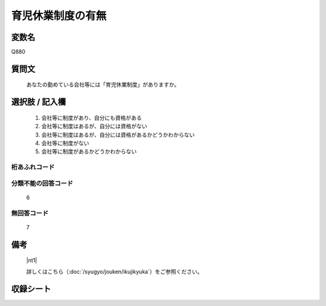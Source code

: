 .. title:: Q880
.. rst-class:: item

====================================================================================================
育児休業制度の有無
====================================================================================================

.. rst-class:: varname

変数名
==================

Q880

.. rst-class:: question

質問文
==================


   あなたの勤めている会社等には「育児休業制度」がありますか。



.. rst-class:: answer

選択肢 / 記入欄
======================

  1. 会社等に制度があり、自分にも資格がある
  2. 会社等に制度はあるが、自分には資格がない
  3. 会社等に制度はあるが、自分には資格があるかどうかわからない
  4. 会社等に制度がない
  5. 会社等に制度があるかどうかわからない
  



.. rst-class:: overflow

桁あふれコード
-------------------------------
  


.. rst-class:: not_classified

分類不能の回答コード
-------------------------------------
  6


.. rst-class:: not_available

無回答コード
-------------------------------------
  7


.. rst-class:: bikou

備考
==================
 

   |nt1|
   
   
   詳しくはこちら（:doc:`/syugyo/jouken/ikujikyuka`）をご参照ください。


.. rst-class:: include_sheet

収録シート
=======================================
.. hlist::
   :columns: 3
   
   
   * p5a_1
   
   * p5b_1
   
   * p6_1
   
   * p7_1
   
   * p8_1
   
   * p9_1
   
   * p10_1
   
   * p11ab_1
   
   * p11c_1
   
   * p12_1
   
   * p13_1
   
   * p14_1
   
   * p15_1
   
   * p16abc_1
   
   * p16d_1
   
   * p17_1
   
   * p18_1
   
   * p19_1
   
   * p20_1
   
   * p21abcd_1
   
   * p21e_1
   
   * p22_1
   
   * p23_1
   
   * p24_1
   
   * p25_1
   
   * p26_1
   
   * p27_1
   
   * p28_1
   
   


.. index:: Q880